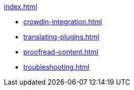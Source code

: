 .xref:index.adoc[]
* xref:crowdin-integration.adoc[]
* xref:translating-plugins.adoc[]
* xref:proofread-content.adoc[]
* xref:troubleshooting.adoc[]

